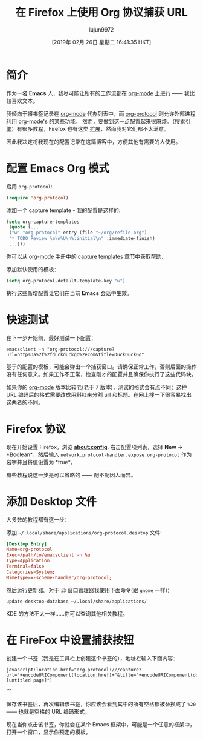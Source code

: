 #+TITLE: 在 Firefox 上使用 Org 协议捕获 URL
#+URL: http://www.mediaonfire.com/blog/2017_07_21_org_protocol_firefox.html
#+AUTHOR: lujun9972
#+TAGS: raw
#+DATE: [2019年 02月 26日 星期二 16:41:35 HKT]
#+LANGUAGE:  zh-CN
#+OPTIONS:  H:6 num:nil toc:t \n:nil ::t |:t ^:nil -:nil f:t *:t <:nil


* 简介

作为一名 *Emacs* 人，我尽可能让所有的工作流都在  [[http://orgmode.org/][org-mode]] 上进行 —— 我比较喜欢文本。

我倾向于将书签记录在  [[http://orgmode.org/][org-mode]] 代办列表中，而  [[http://orgmode.org/worg/org-contrib/org-protocol.html][org-protocol]] 则允许外部进程利用  [[http://orgmode.org/][org-mode's]] 的某些功能。
然而，要做到这一点配置起来很麻烦。（[[https://duckduckgo.com/?q=org-protocol+firefox&t=ffab&ia=qa][搜索引擎]]）有很多教程，Firefox 也有这类 [[https://addons.mozilla.org/en-US/firefox/search/?q=org-protocol&cat=1,0&appver=53.0&platform=linux][扩展]]，然而我对它们都不太满意。

因此我决定将我现在的配置记录在这篇博客中，方便其他有需要的人使用。

* 配置 Emacs Org 模式

启用 =org-protocol=:

#+begin_src emacs-lisp
    (require 'org-protocol)
#+end_src

添加一个 capture template - 我的配置是这样的:

#+begin_src emacs-lisp
    (setq org-capture-templates
     (quote (...
     ("w" "org-protocol" entry (file "~/org/refile.org")
     "* TODO Review %a\n%U\n%:initial\n" :immediate-finish)
     ...)))
#+end_src

你可以从 [[http://orgmode.org][org-mode]] 手册中的 [[http://orgmode.org/manual/Capture-templates.html][capture templates]] 章节中获取帮助.

添加默认使用的模板：

#+begin_src emacs-lisp
    (setq org-protocol-default-template-key "w")
#+end_src

执行这些新增配置让它们在当前 *Emacs* 会话中生效。

* 快速测试

在下一步开始前，最好测试一下配置：
#+begin_src shell
    emacsclient -n "org-protocol:///capture?url=http%3a%2f%2fduckduckgo%2ecom&title=DuckDuckGo"
#+end_src

基于的配置的模板，可能会弹出一个捕获窗口。请确保正常工作，否则后面的操作没有任何意义。如果工作不正常，检查刚才的配置并且确保你执行了这些代码块。

如果你的  [[http://orgmode.org/][org-mode]] 版本比较老(老于 7 版本)，测试的格式会有点不同：这种 URL 编码后的格式需要改成用斜杠来分割 url 和标题。在网上搜一下很容易找出这两者的不同。

* Firefox 协议

现在开始设置 Firefox。浏览 *about:config*. 右击配置项列表，选择 *New* -> *Boolean*，然后输入 =network.protocol-handler.expose.org-protocol= 作为名字并且将值设置为 *true*。

有些教程说这一步是可以省略的 —— 配不配因人而异。

* 添加 Desktop 文件

大多数的教程都有这一步：

添加 =~/.local/share/applications/org-protocol.desktop= 文件:

#+begin_src conf
  [Desktop Entry]
  Name=org-protocol
  Exec=/path/to/emacsclient -n %u
  Type=Application
  Terminal=false
  Categories=System;
  MimeType=x-scheme-handler/org-protocol;
#+end_src

然后运行更新器。对于 =i3= 窗口管理器我使用下面命令(跟 =gnome= 一样)：

#+begin_src shell
  update-desktop-database ~/.local/share/applications/
#+end_src

KDE 的方法不太一样……你可以查询其他相关教程。

* 在 FireFox 中设置捕获按钮

创建一个书签（我是在工具栏上创建这个书签的），地址栏输入下面内容：

#+begin_example
  javascript:location.href="org-protocol:///capture?url="+encodeURIComponent(location.href)+"&title="+encodeURIComponent(document.title||"[untitled page]")
#+end_example
```

保存该书签后，再次编辑该书签，你应该会看到其中的所有空格都被替换成了 =%20= —— 也就是空格的 URL 编码形式。

现在当你点击该书签，你就会在某个 Emacs 框架中，可能是一个任意的框架中，打开一个窗口，显示你预定的模板。
